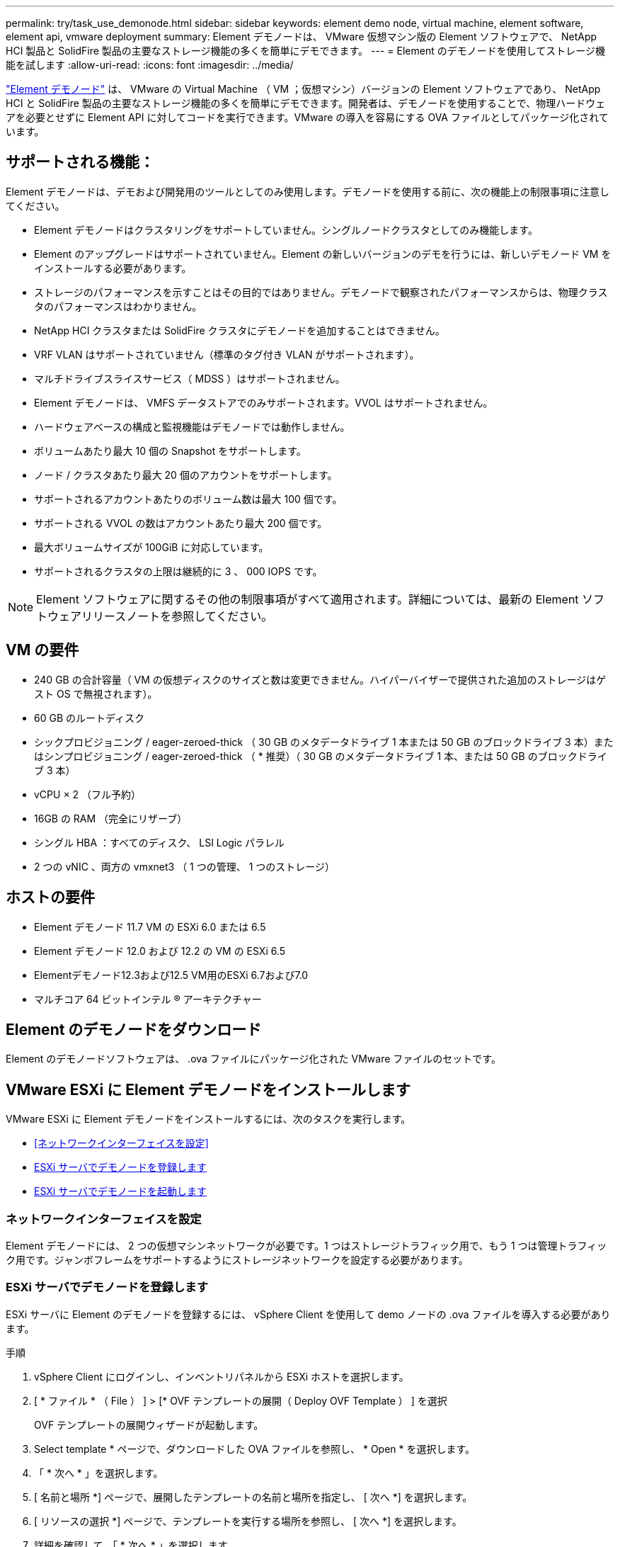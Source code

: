 ---
permalink: try/task_use_demonode.html 
sidebar: sidebar 
keywords: element demo node, virtual machine, element software, element api, vmware deployment 
summary: Element デモノードは、 VMware 仮想マシン版の Element ソフトウェアで、 NetApp HCI 製品と SolidFire 製品の主要なストレージ機能の多くを簡単にデモできます。 
---
= Element のデモノードを使用してストレージ機能を試します
:allow-uri-read: 
:icons: font
:imagesdir: ../media/


[role="lead"]
https://mysupport.netapp.com/site/tools/tool-eula/element-demonode/download["Element デモノード"^] は、 VMware の Virtual Machine （ VM ；仮想マシン）バージョンの Element ソフトウェアであり、 NetApp HCI と SolidFire 製品の主要なストレージ機能の多くを簡単にデモできます。開発者は、デモノードを使用することで、物理ハードウェアを必要とせずに Element API に対してコードを実行できます。VMware の導入を容易にする OVA ファイルとしてパッケージ化されています。



== サポートされる機能：

Element デモノードは、デモおよび開発用のツールとしてのみ使用します。デモノードを使用する前に、次の機能上の制限事項に注意してください。

* Element デモノードはクラスタリングをサポートしていません。シングルノードクラスタとしてのみ機能します。
* Element のアップグレードはサポートされていません。Element の新しいバージョンのデモを行うには、新しいデモノード VM をインストールする必要があります。
* ストレージのパフォーマンスを示すことはその目的ではありません。デモノードで観察されたパフォーマンスからは、物理クラスタのパフォーマンスはわかりません。
* NetApp HCI クラスタまたは SolidFire クラスタにデモノードを追加することはできません。
* VRF VLAN はサポートされていません（標準のタグ付き VLAN がサポートされます）。
* マルチドライブスライスサービス（ MDSS ）はサポートされません。
* Element デモノードは、 VMFS データストアでのみサポートされます。VVOL はサポートされません。
* ハードウェアベースの構成と監視機能はデモノードでは動作しません。
* ボリュームあたり最大 10 個の Snapshot をサポートします。
* ノード / クラスタあたり最大 20 個のアカウントをサポートします。
* サポートされるアカウントあたりのボリューム数は最大 100 個です。
* サポートされる VVOL の数はアカウントあたり最大 200 個です。
* 最大ボリュームサイズが 100GiB に対応しています。
* サポートされるクラスタの上限は継続的に 3 、 000 IOPS です。



NOTE: Element ソフトウェアに関するその他の制限事項がすべて適用されます。詳細については、最新の Element ソフトウェアリリースノートを参照してください。



== VM の要件

* 240 GB の合計容量（ VM の仮想ディスクのサイズと数は変更できません。ハイパーバイザーで提供された追加のストレージはゲスト OS で無視されます）。
* 60 GB のルートディスク
* シックプロビジョニング / eager-zeroed-thick （ 30 GB のメタデータドライブ 1 本または 50 GB のブロックドライブ 3 本）またはシンプロビジョニング / eager-zeroed-thick （ * 推奨）（ 30 GB のメタデータドライブ 1 本、または 50 GB のブロックドライブ 3 本）
* vCPU × 2 （フル予約）
* 16GB の RAM （完全にリザーブ）
* シングル HBA ：すべてのディスク、 LSI Logic パラレル
* 2 つの vNIC 、両方の vmxnet3 （ 1 つの管理、 1 つのストレージ）




== ホストの要件

* Element デモノード 11.7 VM の ESXi 6.0 または 6.5
* Element デモノード 12.0 および 12.2 の VM の ESXi 6.5
* Elementデモノード12.3および12.5 VM用のESXi 6.7および7.0
* マルチコア 64 ビットインテル ® アーキテクチャー




== Element のデモノードをダウンロード

Element のデモノードソフトウェアは、 .ova ファイルにパッケージ化された VMware ファイルのセットです。



== VMware ESXi に Element デモノードをインストールします

VMware ESXi に Element デモノードをインストールするには、次のタスクを実行します。

* <<ネットワークインターフェイスを設定>>
* <<ESXi サーバでデモノードを登録します>>
* <<ESXi サーバでデモノードを起動します>>




=== ネットワークインターフェイスを設定

Element デモノードには、 2 つの仮想マシンネットワークが必要です。1 つはストレージトラフィック用で、もう 1 つは管理トラフィック用です。ジャンボフレームをサポートするようにストレージネットワークを設定する必要があります。



=== ESXi サーバでデモノードを登録します

ESXi サーバに Element のデモノードを登録するには、 vSphere Client を使用して demo ノードの .ova ファイルを導入する必要があります。

.手順
. vSphere Client にログインし、インベントリパネルから ESXi ホストを選択します。
. [ * ファイル * （ File ） ] > [* OVF テンプレートの展開（ Deploy OVF Template ） ] を選択
+
OVF テンプレートの展開ウィザードが起動します。

. Select template * ページで、ダウンロードした OVA ファイルを参照し、 * Open * を選択します。
. 「 * 次へ * 」を選択します。
. [ 名前と場所 *] ページで、展開したテンプレートの名前と場所を指定し、 [ 次へ *] を選択します。
. [ リソースの選択 *] ページで、テンプレートを実行する場所を参照し、 [ 次へ *] を選択します。
. 詳細を確認して、「 * 次へ * 」を選択します。
. [ ストレージの選択 ] ページで、仮想マシンファイルを保存する場所を選択し、 [ 次へ * ] を選択します。
. [ ネットワークの選択 * ] ページで、 OVA ファイルで使用されるネットワークをインベントリ内の 2 つの個別の仮想マシンネットワークにマップし、 [ 次へ * ] を選択します。
. [* Ready to Complete] （完了する準備ができました）ページで、作成する仮想マシンの詳細を確認し、 [* Finish （完了） ] を選択します。



NOTE: デモノードの導入が完了するまでに数分かかることがあります。



=== ESXi サーバでデモノードを起動します

VMware ESXi コンソールから Element にアクセスするには、デモノード VM を起動する必要があります。

.手順
. vSphere Client で、作成したデモノード VM を選択します。
. [Summary] * タブを選択して、この VM の詳細を表示します。
. VM を起動するには、 * 電源オン * を選択します。
. 「 Web コンソールの起動」を選択します。
. TUI を使用して、デモノードを設定します。詳細については、を参照してください link:../setup/concept_setup_configure_a_storage_node.html["ストレージノードを設定"^]。




== サポートの利用方法

Element デモノードは、ベストエフォート型のボランティアベースで利用できます。サポートについては、に質問を投稿してください https://community.netapp.com/t5/Simulator-Discussions/bd-p/simulator-discussions["Element のデモノードフォーラム"^]。



== 詳細については、こちらをご覧ください

* https://www.netapp.com/data-storage/solidfire/documentation/["SolidFire オールフラッシュストレージのリソースページ"^]
* https://mysupport.netapp.com/site/tools/tool-eula/element-demonode/download["Element のデモノードのダウンロードページ（ログインが必要）"^]

